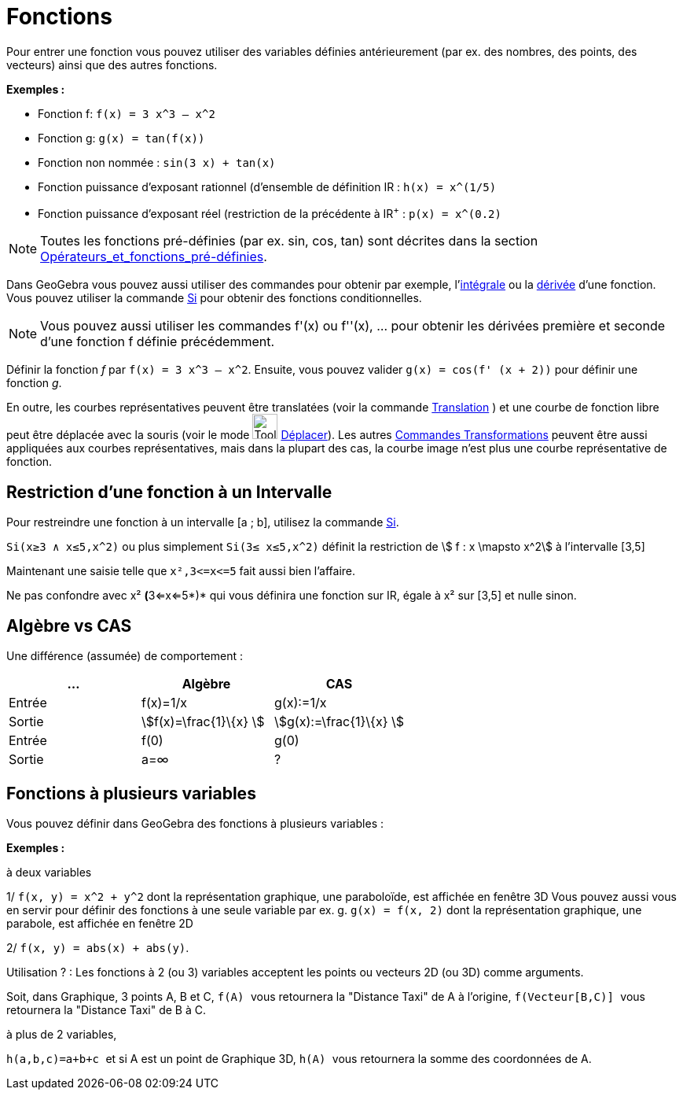 = Fonctions
:page-en: Functions
ifdef::env-github[:imagesdir: /fr/modules/ROOT/assets/images]

Pour entrer une fonction vous pouvez utiliser des variables définies antérieurement (par ex. des nombres, des points,
des vecteurs) ainsi que des autres fonctions.

[EXAMPLE]
====

*Exemples :*

* Fonction f: `++f(x) = 3 x^3 – x^2++`
* Fonction g: `++g(x) = tan(f(x))++`
* Fonction non nommée : `++sin(3 x) + tan(x)++`
* Fonction puissance d'exposant rationnel (d'ensemble de définition IR : `++h(x) = x^(1/5)++`
* Fonction puissance d'exposant réel (restriction de la précédente à IR^+^ : `++p(x) = x^(0.2)++`

====

[NOTE]
====

Toutes les fonctions pré-définies (par ex. sin, cos, tan) sont décrites dans la section
xref:/Opérateurs_et_fonctions_pré_définies.adoc[Opérateurs_et_fonctions_pré-définies].

====

Dans GeoGebra vous pouvez aussi utiliser des commandes pour obtenir par exemple,
l'xref:/commands/Intégrale.adoc[intégrale] ou la xref:/commands/Dérivée.adoc[dérivée] d'une fonction. Vous pouvez
utiliser la commande xref:/commands/Si.adoc[Si] pour obtenir des fonctions conditionnelles.

[NOTE]
====

Vous pouvez aussi utiliser les commandes f'(x) ou f''(x), … pour obtenir les dérivées première et seconde d'une
fonction f définie précédemment.

====

[EXAMPLE]
====

Définir la fonction _f_ par `++f(x) = 3 x^3 – x^2++`. Ensuite, vous pouvez valider
`++g(x) = cos(f' (x + 2))++` pour définir une fonction _g_.

====

En outre, les courbes représentatives peuvent être translatées (voir la commande
xref:/commands/Translation.adoc[Translation] ) et une courbe de fonction libre peut être déplacée avec la souris (voir
le mode image:Tool_Move.gif[Tool Move.gif,width=32,height=32] xref:/tools/Déplacer.adoc[Déplacer]). Les autres
xref:/commands/Commandes_Transformations.adoc[Commandes Transformations] peuvent être aussi appliquées aux courbes
représentatives, mais dans la plupart des cas, la courbe image n'est plus une courbe représentative de fonction.

== Restriction d'une fonction à un Intervalle

Pour restreindre une fonction à un intervalle [a ; b], utilisez la commande xref:/commands/Si.adoc[Si].

[EXAMPLE]
====

`++Si(x≥3 ∧ x≤5,x^2)++` ou plus simplement `++Si(3≤ x≤5,x^2)++` définit la restriction de stem:[ f : x
\mapsto x^2] à l'intervalle [3,5]

Maintenant une saisie telle que `++x²,3<=x<=5++` fait aussi bien l'affaire.

Ne pas confondre avec x² **(**3<=x<=5*)* qui vous définira une fonction sur IR, égale à x² sur [3,5] et nulle sinon.

====

== Algèbre vs CAS

Une différence (assumée) de comportement :

[cols=",,",options="header",]
|===
|... |Algèbre |CAS
|Entrée |f(x)=1/x |g(x):=1/x
|Sortie |stem:[f(x)=\frac{1}\{x} ] |stem:[g(x):=\frac{1}\{x} ]
|Entrée |f(0) |g(0)
|Sortie |a=∞ |?
|===

== Fonctions à plusieurs variables

Vous pouvez définir dans GeoGebra des fonctions à plusieurs variables :

[EXAMPLE]
====

*Exemples :*

à deux variables

1/ `++f(x, y) = x^2 + y^2++` dont la représentation graphique, une paraboloïde, est affichée en fenêtre 3D Vous pouvez
aussi vous en servir pour définir des fonctions à une seule variable par ex. g. `++g(x) = f(x, 2)++` dont la
représentation graphique, une parabole, est affichée en fenêtre 2D

2/ `++f(x, y) = abs(x) + abs(y)++`.

Utilisation ? : [.underline]#Les fonctions à 2 (ou 3) variables acceptent les points ou vecteurs 2D (ou 3D) comme
arguments#.

Soit, dans Graphique, 3 points A, B et C, `++f(A) ++` vous retournera la "Distance Taxi" de A à l'origine,
`++f(Vecteur[B,C)] ++` vous retournera la "Distance Taxi" de B à C.

à plus de 2 variables,

`++h(a,b,c)=a+b+c ++` et si A est un point de Graphique 3D, `++h(A) ++` vous retournera la somme des coordonnées de A.

====
